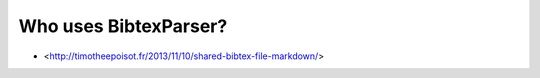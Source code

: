Who uses BibtexParser?
======================

* <http://timotheepoisot.fr/2013/11/10/shared-bibtex-file-markdown/>
